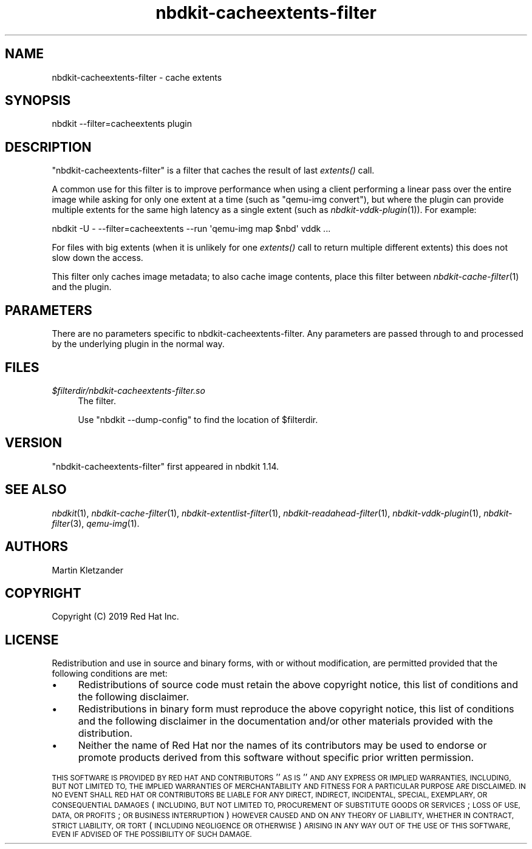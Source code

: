 .\" Automatically generated by Podwrapper::Man 1.21.8 (Pod::Simple 3.35)
.\"
.\" Standard preamble:
.\" ========================================================================
.de Sp \" Vertical space (when we can't use .PP)
.if t .sp .5v
.if n .sp
..
.de Vb \" Begin verbatim text
.ft CW
.nf
.ne \\$1
..
.de Ve \" End verbatim text
.ft R
.fi
..
.\" Set up some character translations and predefined strings.  \*(-- will
.\" give an unbreakable dash, \*(PI will give pi, \*(L" will give a left
.\" double quote, and \*(R" will give a right double quote.  \*(C+ will
.\" give a nicer C++.  Capital omega is used to do unbreakable dashes and
.\" therefore won't be available.  \*(C` and \*(C' expand to `' in nroff,
.\" nothing in troff, for use with C<>.
.tr \(*W-
.ds C+ C\v'-.1v'\h'-1p'\s-2+\h'-1p'+\s0\v'.1v'\h'-1p'
.ie n \{\
.    ds -- \(*W-
.    ds PI pi
.    if (\n(.H=4u)&(1m=24u) .ds -- \(*W\h'-12u'\(*W\h'-12u'-\" diablo 10 pitch
.    if (\n(.H=4u)&(1m=20u) .ds -- \(*W\h'-12u'\(*W\h'-8u'-\"  diablo 12 pitch
.    ds L" ""
.    ds R" ""
.    ds C` ""
.    ds C' ""
'br\}
.el\{\
.    ds -- \|\(em\|
.    ds PI \(*p
.    ds L" ``
.    ds R" ''
.    ds C`
.    ds C'
'br\}
.\"
.\" Escape single quotes in literal strings from groff's Unicode transform.
.ie \n(.g .ds Aq \(aq
.el       .ds Aq '
.\"
.\" If the F register is >0, we'll generate index entries on stderr for
.\" titles (.TH), headers (.SH), subsections (.SS), items (.Ip), and index
.\" entries marked with X<> in POD.  Of course, you'll have to process the
.\" output yourself in some meaningful fashion.
.\"
.\" Avoid warning from groff about undefined register 'F'.
.de IX
..
.if !\nF .nr F 0
.if \nF>0 \{\
.    de IX
.    tm Index:\\$1\t\\n%\t"\\$2"
..
.    if !\nF==2 \{\
.        nr % 0
.        nr F 2
.    \}
.\}
.\" ========================================================================
.\"
.IX Title "nbdkit-cacheextents-filter 1"
.TH nbdkit-cacheextents-filter 1 "2020-06-10" "nbdkit-1.21.8" "NBDKIT"
.\" For nroff, turn off justification.  Always turn off hyphenation; it makes
.\" way too many mistakes in technical documents.
.if n .ad l
.nh
.SH "NAME"
nbdkit\-cacheextents\-filter \- cache extents
.SH "SYNOPSIS"
.IX Header "SYNOPSIS"
.Vb 1
\& nbdkit \-\-filter=cacheextents plugin
.Ve
.SH "DESCRIPTION"
.IX Header "DESCRIPTION"
\&\f(CW\*(C`nbdkit\-cacheextents\-filter\*(C'\fR is a filter that caches the result of last
\&\fIextents()\fR call.
.PP
A common use for this filter is to improve performance when using a
client performing a linear pass over the entire image while asking for
only one extent at a time (such as \f(CW\*(C`qemu\-img convert\*(C'\fR), but where
the plugin can provide multiple extents for the same high latency as a
single extent (such as \fInbdkit\-vddk\-plugin\fR\|(1)).  For example:
.PP
.Vb 1
\& nbdkit \-U \- \-\-filter=cacheextents \-\-run \*(Aqqemu\-img map $nbd\*(Aq vddk ...
.Ve
.PP
For files with big extents (when it is unlikely for one \fIextents()\fR call
to return multiple different extents) this does not slow down the
access.
.PP
This filter only caches image metadata; to also cache image contents,
place this filter between \fInbdkit\-cache\-filter\fR\|(1) and the plugin.
.SH "PARAMETERS"
.IX Header "PARAMETERS"
There are no parameters specific to nbdkit-cacheextents-filter.  Any
parameters are passed through to and processed by the underlying
plugin in the normal way.
.SH "FILES"
.IX Header "FILES"
.IP "\fI\f(CI$filterdir\fI/nbdkit\-cacheextents\-filter.so\fR" 4
.IX Item "$filterdir/nbdkit-cacheextents-filter.so"
The filter.
.Sp
Use \f(CW\*(C`nbdkit \-\-dump\-config\*(C'\fR to find the location of \f(CW$filterdir\fR.
.SH "VERSION"
.IX Header "VERSION"
\&\f(CW\*(C`nbdkit\-cacheextents\-filter\*(C'\fR first appeared in nbdkit 1.14.
.SH "SEE ALSO"
.IX Header "SEE ALSO"
\&\fInbdkit\fR\|(1),
\&\fInbdkit\-cache\-filter\fR\|(1),
\&\fInbdkit\-extentlist\-filter\fR\|(1),
\&\fInbdkit\-readahead\-filter\fR\|(1),
\&\fInbdkit\-vddk\-plugin\fR\|(1),
\&\fInbdkit\-filter\fR\|(3),
\&\fIqemu\-img\fR\|(1).
.SH "AUTHORS"
.IX Header "AUTHORS"
Martin Kletzander
.SH "COPYRIGHT"
.IX Header "COPYRIGHT"
Copyright (C) 2019 Red Hat Inc.
.SH "LICENSE"
.IX Header "LICENSE"
Redistribution and use in source and binary forms, with or without
modification, are permitted provided that the following conditions are
met:
.IP "\(bu" 4
Redistributions of source code must retain the above copyright
notice, this list of conditions and the following disclaimer.
.IP "\(bu" 4
Redistributions in binary form must reproduce the above copyright
notice, this list of conditions and the following disclaimer in the
documentation and/or other materials provided with the distribution.
.IP "\(bu" 4
Neither the name of Red Hat nor the names of its contributors may be
used to endorse or promote products derived from this software without
specific prior written permission.
.PP
\&\s-1THIS SOFTWARE IS PROVIDED BY RED HAT AND CONTRIBUTORS\s0 ''\s-1AS IS\s0'' \s-1AND
ANY EXPRESS OR IMPLIED WARRANTIES, INCLUDING, BUT NOT LIMITED TO,
THE IMPLIED WARRANTIES OF MERCHANTABILITY AND FITNESS FOR A
PARTICULAR PURPOSE ARE DISCLAIMED. IN NO EVENT SHALL RED HAT OR
CONTRIBUTORS BE LIABLE FOR ANY DIRECT, INDIRECT, INCIDENTAL,
SPECIAL, EXEMPLARY, OR CONSEQUENTIAL DAMAGES\s0 (\s-1INCLUDING, BUT NOT
LIMITED TO, PROCUREMENT OF SUBSTITUTE GOODS OR SERVICES\s0; \s-1LOSS OF
USE, DATA, OR PROFITS\s0; \s-1OR BUSINESS INTERRUPTION\s0) \s-1HOWEVER CAUSED AND
ON ANY THEORY OF LIABILITY, WHETHER IN CONTRACT, STRICT LIABILITY,
OR TORT\s0 (\s-1INCLUDING NEGLIGENCE OR OTHERWISE\s0) \s-1ARISING IN ANY WAY OUT
OF THE USE OF THIS SOFTWARE, EVEN IF ADVISED OF THE POSSIBILITY OF
SUCH DAMAGE.\s0
